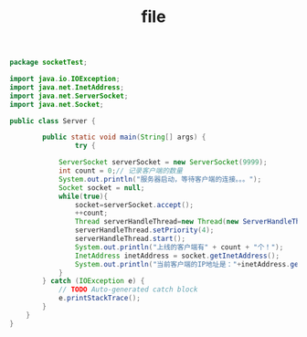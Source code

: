 #+title: file
#+name: Demo.java
#+BEGIN_SRC java
  package socketTest;
  
  import java.io.IOException;
  import java.net.InetAddress;
  import java.net.ServerSocket;
  import java.net.Socket;
  
  public class Server {
  
          public static void main(String[] args) {
                  try {
              
              ServerSocket serverSocket = new ServerSocket(9999);
              int count = 0;// 记录客户端的数量
              System.out.println("服务器启动，等待客户端的连接。。。");
              Socket socket = null;
              while(true){
                  socket=serverSocket.accept();
                  ++count;
                  Thread serverHandleThread=new Thread(new ServerHandleThread(socket));
                  serverHandleThread.setPriority(4);
                  serverHandleThread.start();
                  System.out.println("上线的客户端有" + count + "个！");
                  InetAddress inetAddress = socket.getInetAddress();
                  System.out.println("当前客户端的IP地址是："+inetAddress.getHostAddress());
              }
          } catch (IOException e) {
              // TODO Auto-generated catch block
              e.printStackTrace();
          }
      }
  }
#+END_SRC

#+begin_src 

#+end_src
